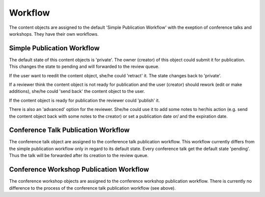 Workflow
========

The content objects are assigned to the default 'Simple Publication Workflow' with the exeption of
conference talks and workshops. They have their own workflows.

Simple Publication Workflow
***************************

The default state of this content objects is 'private'. The owner (creator) of this object could
submit it for publication. This changes the state to pending and will forwarded to the review queue.

If the user want to reedit the content object, she/he could 'retract' it. The state changes back to
'private'.

If a reviewer think the content object is not ready for publication and the user (creator) should
rework (edit or make additions), she/he could 'send back' the content object to the user.

If the content object is ready for publication the reviewer could 'publish' it.

There is also an 'advanced' option for the reviewer. She/he could use it to add some notes to her/his
action (e.g. send the content object back with some notes to the creator) or set a publication date or/
and the expiration date.


Conference Talk Publication Workflow
************************************

The conference talk object are assigned to the conference talk publication workflow. This workflow
currently differs from the simple publication workflow only in regard to its default state. Every
conference talk get the default state 'pending'. Thus the talk will be forwarded after its creation
to the review queue.


Conference Workshop Publication Workflow
****************************************

The conference workshop objects are assigned to the conference workshop publication workflow. There is
currently no difference to the process of the conference talk publication workflow (see above).